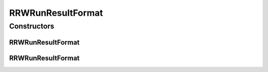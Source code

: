 .. java:import:: java.io File

.. java:import:: de.clusteval.framework.repository RegisterException

.. java:import:: de.clusteval.framework.repository Repository

RRWRunResultFormat
==================

.. java:package:: de.clusteval.run.result.format
   :noindex:

.. java:type:: public class RRWRunResultFormat extends RunResultFormat

   This is the result format of RRW.

   :author: Christian Wiwie

Constructors
------------
RRWRunResultFormat
^^^^^^^^^^^^^^^^^^

.. java:constructor:: public RRWRunResultFormat(Repository repo, boolean register, long changeDate, File absPath) throws RegisterException
   :outertype: RRWRunResultFormat

   :param repo:
   :param register:
   :param changeDate:
   :param absPath:
   :throws RegisterException:

RRWRunResultFormat
^^^^^^^^^^^^^^^^^^

.. java:constructor:: public RRWRunResultFormat(RRWRunResultFormat other) throws RegisterException
   :outertype: RRWRunResultFormat

   The copy constructor for this format.

   :param other: The object to clone.
   :throws RegisterException:

